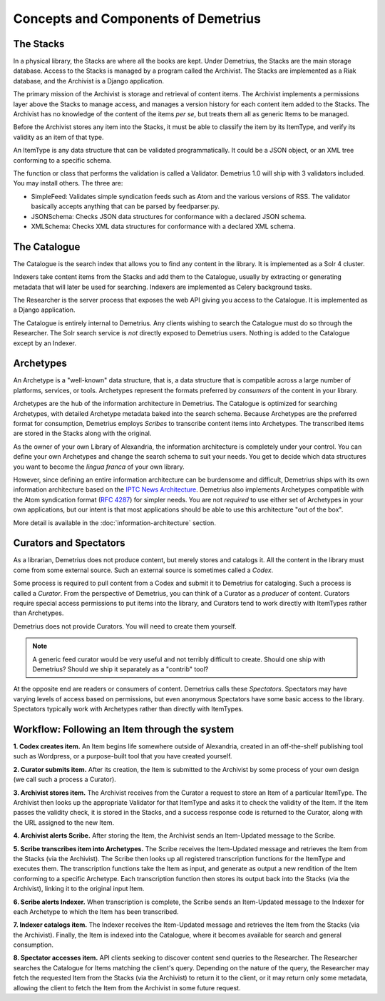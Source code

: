 Concepts and Components of Demetrius
================================================================================

The Stacks
~~~~~~~~~~~~~~~~~~~~~~~~~~~~~~~~~~~~~~~~~~~~~~~~~~~~~~~~~~~~~~~~~~~~~~~~~~~~~~~~
In a physical library, the Stacks are where all the books are kept. Under
Demetrius, the Stacks are the main storage database. Access to the Stacks is
managed by a program called the Archivist. The Stacks are implemented as a Riak
database, and the Archivist is a Django application.

The primary mission of the Archivist is storage and retrieval of content items.
The Archivist implements a permissions layer above the Stacks to manage access,
and manages a version history for each content item added to the Stacks. The
Archivist has no knowledge of the content of the items *per se*, but treats them
all as generic Items to be managed.

Before the Archivist stores any item into the Stacks, it must be able to
classify the item by its ItemType, and verify its validity as an item of that
type.

An ItemType is any data structure that can be validated programmatically. It
could be a JSON object, or an XML tree conforming to a specific schema.

The function or class that performs the validation is called a Validator.
Demetrius 1.0 will ship with 3 validators included. You may install others. The
three are:

* SimpleFeed: Validates simple syndication feeds such as Atom and the various
  versions of RSS. The validator basically accepts anything that can be parsed
  by feedparser.py.
* JSONSchema: Checks JSON data structures for conformance with a declared JSON
  schema.
* XMLSchema: Checks XML data structures for conformance with a declared XML
  schema.

The Catalogue
~~~~~~~~~~~~~~~~~~~~~~~~~~~~~~~~~~~~~~~~~~~~~~~~~~~~~~~~~~~~~~~~~~~~~~~~~~~~~~~~
The Catalogue is the search index that allows you to find any content in the
library. It is implemented as a Solr 4 cluster.

Indexers take content items from the Stacks and add them to the Catalogue,
usually by extracting or generating metadata that will later be used for
searching. Indexers are implemented as Celery background tasks.

The Researcher is the server process that exposes the web API giving you access
to the Catalogue. It is implemented as a Django application.

The Catalogue is entirely internal to Demetrius. Any clients wishing to search
the Catalogue must do so through the Researcher. The Solr search service is
*not* directly exposed to Demetrius users. Nothing is added to the
Catalogue except by an Indexer.

Archetypes
~~~~~~~~~~~~~~~~~~~~~~~~~~~~~~~~~~~~~~~~~~~~~~~~~~~~~~~~~~~~~~~~~~~~~~~~~~~~~~~~
An Archetype is a "well-known" data structure, that is, a data structure that is
compatible across a large number of platforms, services, or tools. Archetypes
represent the formats preferred by *consumers* of the content in your library.

Archetypes are the hub of the information architecture in Demetrius. The
Catalogue is optimized for searching Archetypes, with detailed Archetype
metadata baked into the search schema. Because Archetypes are the preferred
format for consumption, Demetrius employs *Scribes* to transcribe content items
into Archetypes. The transcribed items are stored in the Stacks along with
the original.

As the owner of your own Library of Alexandria, the information architecture is
completely under your control. You can define your own Archetypes and change the
search schema to suit your needs. You get to decide which data structures you
want to become the *lingua franca* of your own library.

However, since defining an entire information architecture can be burdensome and
difficult, Demetrius ships with its own information architecture based on the `IPTC
News Architecture`_.  Demetrius also implements Archetypes compatible with the
Atom syndication format (`RFC 4287`_) for simpler needs. You are not *required* to
use either set of Archetypes in your own applications, but our intent is that
most applications should be able to use this architecture "out of the box".

More detail is available in the :doc:`information-architecture` section.

.. _RFC 4287: http://tools.ietf.org/html/rfc4287
.. _IPTC News Architecture: http://www.iptc.org/site/News_Exchange_Formats/Developers/

Curators and Spectators
~~~~~~~~~~~~~~~~~~~~~~~~~~~~~~~~~~~~~~~~~~~~~~~~~~~~~~~~~~~~~~~~~~~~~~~~~~~~~~~~
As a librarian, Demetrius does not produce content, but merely stores and
catalogs it. All the content in the library must come from some external source.
Such an external source is sometimes called a *Codex*.

Some process is required to pull content from a Codex and submit it to Demetrius
for cataloging. Such a process is called a *Curator*. From the perspective of
Demetrius, you can think of a Curator as a *producer* of content. Curators
require special access permissions to put items into the library, and Curators
tend to work directly with ItemTypes rather than Archetypes.

Demetrius does not provide Curators. You will need to create them yourself.

.. note::
    A generic feed curator would be very useful and not terribly difficult to
    create. Should one ship with Demetrius? Should we ship it separately as a
    "contrib" tool?

At the opposite end are readers or consumers of content. Demetrius calls these
*Spectators*. Spectators may have varying levels of access based on permissions,
but even anonymous Spectators have some basic access to the library. Spectators
typically work with Archetypes rather than directly with ItemTypes.

Workflow: Following an Item through the system
~~~~~~~~~~~~~~~~~~~~~~~~~~~~~~~~~~~~~~~~~~~~~~~~~~~~~~~~~~~~~~~~~~~~~~~~~~~~~~~~
**1. Codex creates item.** An Item begins life somewhere outside of Alexandria,
created in an off-the-shelf publishing tool such as Wordpress, or a
purpose-built tool that you have created yourself.

**2. Curator submits item.** After its creation, the Item is submitted to the
Archivist by some process of your own design (we call such a process a Curator).

**3. Archivist stores item.** The Archivist receives from the Curator a request
to store an Item of a particular ItemType. The Archivist then looks up the
appropriate Validator for that ItemType and asks it to check the validity of the
Item. If the Item passes the validity check, it is stored in the Stacks, and a
success response code is returned to the Curator, along with the URL assigned to
the new Item.

**4. Archivist alerts Scribe.** After storing the Item, the Archivist sends an
Item-Updated message to the Scribe.

**5. Scribe transcribes item into Archetypes.** The Scribe receives the
Item-Updated message and retrieves the Item from the Stacks (via the Archivist).
The Scribe then looks up all registered transcription functions for the ItemType
and executes them. The transcription functions take the Item as input, and
generate as output a new rendition of the Item conforming to a specific
Archetype. Each transcription function then stores its output back into the
Stacks (via the Archivist), linking it to the original input Item.

**6. Scribe alerts Indexer.** When transcription is complete, the Scribe sends
an Item-Updated message to the Indexer for each Archetype to which the Item has
been transcribed.

**7. Indexer catalogs item.** The Indexer receives the Item-Updated message and
retrieves the Item from the Stacks (via the Archivist). Finally, the Item is
indexed into the Catalogue, where it becomes available for search and general
consumption.

**8. Spectator accesses item.** API clients seeking to discover content send
queries to the Researcher. The Researcher searches the Catalogue for Items
matching the client's query.  Depending on the nature of the query, the
Researcher may fetch the requested Item from the Stacks (via the Archivist) to
return it to the client, or it may return only some metadata, allowing the
client to fetch the Item from the Archivist in some future request.
